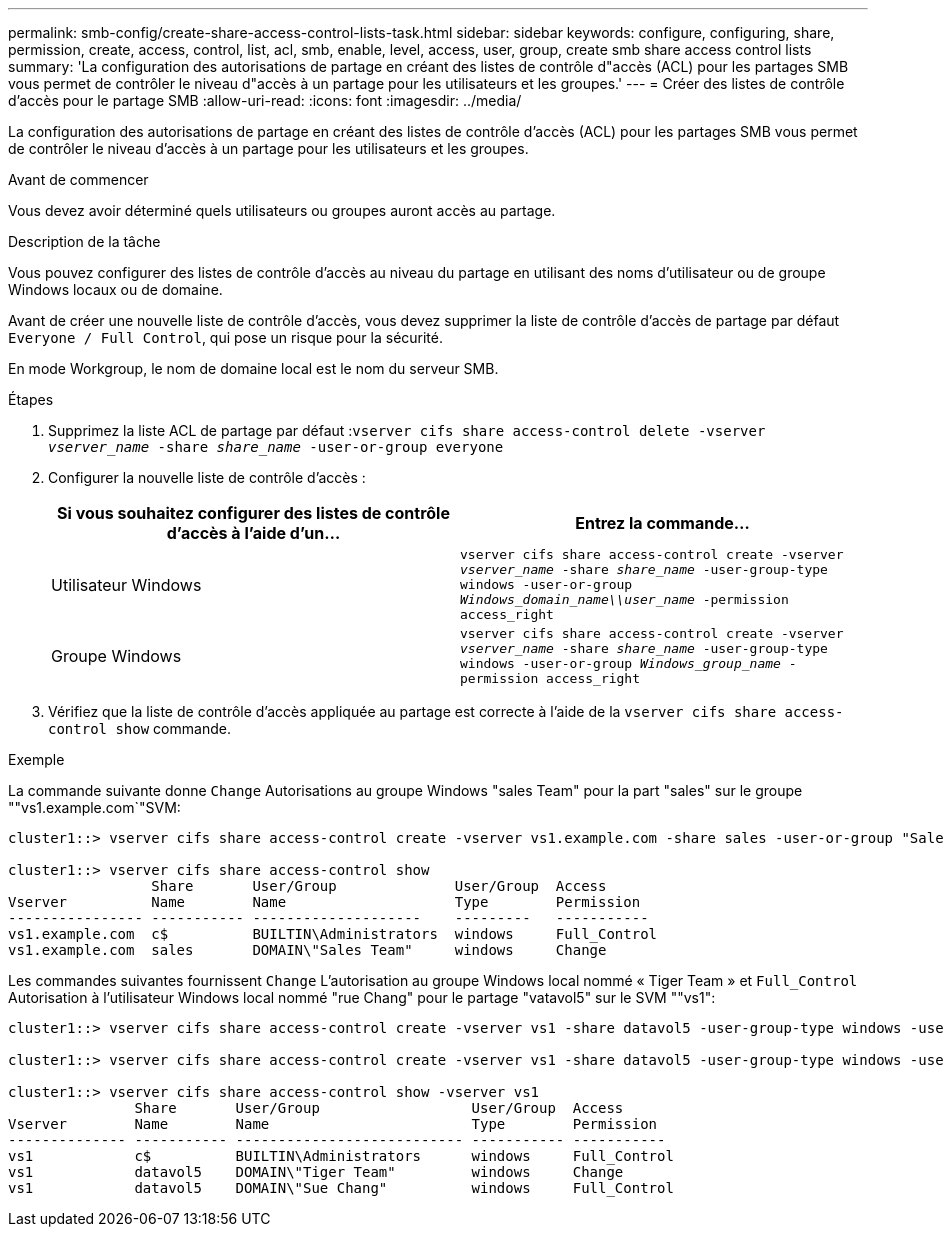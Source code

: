 ---
permalink: smb-config/create-share-access-control-lists-task.html 
sidebar: sidebar 
keywords: configure, configuring, share, permission, create, access, control, list, acl, smb, enable, level, access, user, group, create smb share access control lists 
summary: 'La configuration des autorisations de partage en créant des listes de contrôle d"accès (ACL) pour les partages SMB vous permet de contrôler le niveau d"accès à un partage pour les utilisateurs et les groupes.' 
---
= Créer des listes de contrôle d'accès pour le partage SMB
:allow-uri-read: 
:icons: font
:imagesdir: ../media/


[role="lead"]
La configuration des autorisations de partage en créant des listes de contrôle d'accès (ACL) pour les partages SMB vous permet de contrôler le niveau d'accès à un partage pour les utilisateurs et les groupes.

.Avant de commencer
Vous devez avoir déterminé quels utilisateurs ou groupes auront accès au partage.

.Description de la tâche
Vous pouvez configurer des listes de contrôle d’accès au niveau du partage en utilisant des noms d’utilisateur ou de groupe Windows locaux ou de domaine.

Avant de créer une nouvelle liste de contrôle d’accès, vous devez supprimer la liste de contrôle d’accès de partage par défaut `Everyone / Full Control`, qui pose un risque pour la sécurité.

En mode Workgroup, le nom de domaine local est le nom du serveur SMB.

.Étapes
. Supprimez la liste ACL de partage par défaut :``vserver cifs share access-control delete -vserver _vserver_name_ -share _share_name_ -user-or-group everyone``
. Configurer la nouvelle liste de contrôle d’accès :
+
|===
| Si vous souhaitez configurer des listes de contrôle d'accès à l'aide d'un... | Entrez la commande... 


 a| 
Utilisateur Windows
 a| 
`vserver cifs share access-control create -vserver _vserver_name_ -share _share_name_ -user-group-type windows -user-or-group _Windows_domain_name\\user_name_ -permission access_right`



 a| 
Groupe Windows
 a| 
`vserver cifs share access-control create -vserver _vserver_name_ -share _share_name_ -user-group-type windows -user-or-group _Windows_group_name_ -permission access_right`

|===
. Vérifiez que la liste de contrôle d’accès appliquée au partage est correcte à l’aide de la `vserver cifs share access-control show` commande.


.Exemple
La commande suivante donne `Change` Autorisations au groupe Windows "sales Team" pour la part "sales" sur le groupe ""vs1.example.com`"SVM:

[listing]
----
cluster1::> vserver cifs share access-control create -vserver vs1.example.com -share sales -user-or-group "Sales Team" -permission Change

cluster1::> vserver cifs share access-control show
                 Share       User/Group              User/Group  Access
Vserver          Name        Name                    Type        Permission
---------------- ----------- --------------------    ---------   -----------
vs1.example.com  c$          BUILTIN\Administrators  windows     Full_Control
vs1.example.com  sales       DOMAIN\"Sales Team"     windows     Change
----
Les commandes suivantes fournissent `Change` L'autorisation au groupe Windows local nommé « Tiger Team » et `Full_Control` Autorisation à l'utilisateur Windows local nommé "rue Chang" pour le partage "vatavol5" sur le SVM ""vs1":

[listing]
----
cluster1::> vserver cifs share access-control create -vserver vs1 -share datavol5 -user-group-type windows -user-or-group "Tiger Team" -permission Change

cluster1::> vserver cifs share access-control create -vserver vs1 -share datavol5 -user-group-type windows -user-or-group "Sue Chang" -permission Full_Control

cluster1::> vserver cifs share access-control show -vserver vs1
               Share       User/Group                  User/Group  Access
Vserver        Name        Name                        Type        Permission
-------------- ----------- --------------------------- ----------- -----------
vs1            c$          BUILTIN\Administrators      windows     Full_Control
vs1            datavol5    DOMAIN\"Tiger Team"         windows     Change
vs1            datavol5    DOMAIN\"Sue Chang"          windows     Full_Control
----